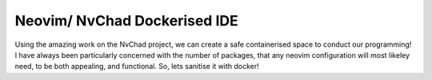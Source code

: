 Neovim/ NvChad Dockerised IDE
=============================

Using the amazing work on the NvChad project, we can create a safe
containerised space to conduct our programming! I have always been particularly
concerned with the number of packages, that any neovim configuration will most
likeley need, to be both appealing, and functional. So, lets sanitise it with
docker!


